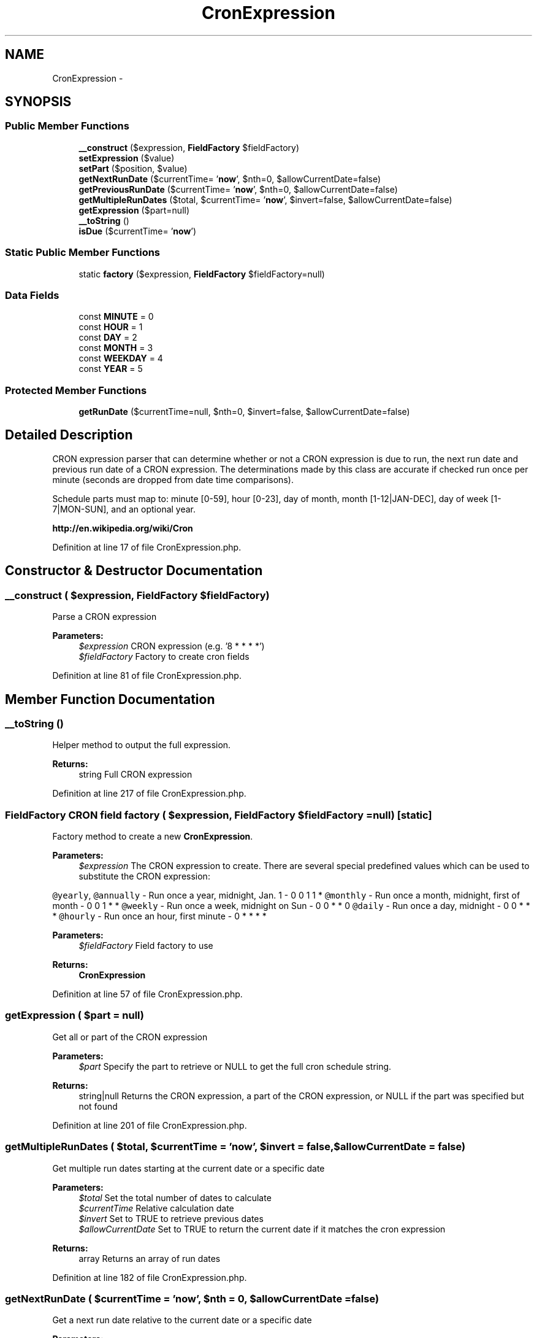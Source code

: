 .TH "CronExpression" 3 "Tue Apr 14 2015" "Version 1.0" "VirtualSCADA" \" -*- nroff -*-
.ad l
.nh
.SH NAME
CronExpression \- 
.SH SYNOPSIS
.br
.PP
.SS "Public Member Functions"

.in +1c
.ti -1c
.RI "\fB__construct\fP ($expression, \fBFieldFactory\fP $fieldFactory)"
.br
.ti -1c
.RI "\fBsetExpression\fP ($value)"
.br
.ti -1c
.RI "\fBsetPart\fP ($position, $value)"
.br
.ti -1c
.RI "\fBgetNextRunDate\fP ($currentTime= '\fBnow\fP', $nth=0, $allowCurrentDate=false)"
.br
.ti -1c
.RI "\fBgetPreviousRunDate\fP ($currentTime= '\fBnow\fP', $nth=0, $allowCurrentDate=false)"
.br
.ti -1c
.RI "\fBgetMultipleRunDates\fP ($total, $currentTime= '\fBnow\fP', $invert=false, $allowCurrentDate=false)"
.br
.ti -1c
.RI "\fBgetExpression\fP ($part=null)"
.br
.ti -1c
.RI "\fB__toString\fP ()"
.br
.ti -1c
.RI "\fBisDue\fP ($currentTime= '\fBnow\fP')"
.br
.in -1c
.SS "Static Public Member Functions"

.in +1c
.ti -1c
.RI "static \fBfactory\fP ($expression, \fBFieldFactory\fP $fieldFactory=null)"
.br
.in -1c
.SS "Data Fields"

.in +1c
.ti -1c
.RI "const \fBMINUTE\fP = 0"
.br
.ti -1c
.RI "const \fBHOUR\fP = 1"
.br
.ti -1c
.RI "const \fBDAY\fP = 2"
.br
.ti -1c
.RI "const \fBMONTH\fP = 3"
.br
.ti -1c
.RI "const \fBWEEKDAY\fP = 4"
.br
.ti -1c
.RI "const \fBYEAR\fP = 5"
.br
.in -1c
.SS "Protected Member Functions"

.in +1c
.ti -1c
.RI "\fBgetRunDate\fP ($currentTime=null, $nth=0, $invert=false, $allowCurrentDate=false)"
.br
.in -1c
.SH "Detailed Description"
.PP 
CRON expression parser that can determine whether or not a CRON expression is due to run, the next run date and previous run date of a CRON expression\&. The determinations made by this class are accurate if checked run once per minute (seconds are dropped from date time comparisons)\&.
.PP
Schedule parts must map to: minute [0-59], hour [0-23], day of month, month [1-12|JAN-DEC], day of week [1-7|MON-SUN], and an optional year\&.
.PP
\fBhttp://en\&.wikipedia\&.org/wiki/Cron\fP
.PP
Definition at line 17 of file CronExpression\&.php\&.
.SH "Constructor & Destructor Documentation"
.PP 
.SS "__construct ( $expression, \fBFieldFactory\fP $fieldFactory)"
Parse a CRON expression
.PP
\fBParameters:\fP
.RS 4
\fI$expression\fP CRON expression (e\&.g\&. '8 * * * *') 
.br
\fI$fieldFactory\fP Factory to create cron fields 
.RE
.PP

.PP
Definition at line 81 of file CronExpression\&.php\&.
.SH "Member Function Documentation"
.PP 
.SS "__toString ()"
Helper method to output the full expression\&.
.PP
\fBReturns:\fP
.RS 4
string Full CRON expression 
.RE
.PP

.PP
Definition at line 217 of file CronExpression\&.php\&.
.SS "\fBFieldFactory\fP CRON field factory ( $expression, \fBFieldFactory\fP $fieldFactory = \fCnull\fP)\fC [static]\fP"
Factory method to create a new \fBCronExpression\fP\&.
.PP
\fBParameters:\fP
.RS 4
\fI$expression\fP The CRON expression to create\&. There are several special predefined values which can be used to substitute the CRON expression:
.RE
.PP
\fC@yearly\fP, \fC@annually\fP - Run once a year, midnight, Jan\&. 1 - 0 0 1 1 * \fC@monthly\fP - Run once a month, midnight, first of month - 0 0 1 * * \fC@weekly\fP - Run once a week, midnight on Sun - 0 0 * * 0 \fC@daily\fP - Run once a day, midnight - 0 0 * * * \fC@hourly\fP - Run once an hour, first minute - 0 * * * * 
.PP
\fBParameters:\fP
.RS 4
\fI$fieldFactory\fP Field factory to use
.RE
.PP
\fBReturns:\fP
.RS 4
\fBCronExpression\fP 
.RE
.PP

.PP
Definition at line 57 of file CronExpression\&.php\&.
.SS "getExpression ( $part = \fCnull\fP)"
Get all or part of the CRON expression
.PP
\fBParameters:\fP
.RS 4
\fI$part\fP Specify the part to retrieve or NULL to get the full cron schedule string\&.
.RE
.PP
\fBReturns:\fP
.RS 4
string|null Returns the CRON expression, a part of the CRON expression, or NULL if the part was specified but not found 
.RE
.PP

.PP
Definition at line 201 of file CronExpression\&.php\&.
.SS "getMultipleRunDates ( $total,  $currentTime = \fC'\fBnow\fP'\fP,  $invert = \fCfalse\fP,  $allowCurrentDate = \fCfalse\fP)"
Get multiple run dates starting at the current date or a specific date
.PP
\fBParameters:\fP
.RS 4
\fI$total\fP Set the total number of dates to calculate 
.br
\fI$currentTime\fP Relative calculation date 
.br
\fI$invert\fP Set to TRUE to retrieve previous dates 
.br
\fI$allowCurrentDate\fP Set to TRUE to return the current date if it matches the cron expression
.RE
.PP
\fBReturns:\fP
.RS 4
array Returns an array of run dates 
.RE
.PP

.PP
Definition at line 182 of file CronExpression\&.php\&.
.SS "getNextRunDate ( $currentTime = \fC'\fBnow\fP'\fP,  $nth = \fC0\fP,  $allowCurrentDate = \fCfalse\fP)"
Get a next run date relative to the current date or a specific date
.PP
\fBParameters:\fP
.RS 4
\fI$currentTime\fP Relative calculation date 
.br
\fI$nth\fP Number of matches to skip before returning a matching next run date\&. 0, the default, will return the current date and time if the next run date falls on the current date and time\&. Setting this value to 1 will skip the first match and go to the second match\&. Setting this value to 2 will skip the first 2 matches and so on\&. 
.br
\fI$allowCurrentDate\fP Set to TRUE to return the current date if it matches the cron expression\&.
.RE
.PP
\fBReturns:\fP
.RS 4
.RE
.PP
\fBExceptions:\fP
.RS 4
\fI\fP .RE
.PP

.PP
Definition at line 149 of file CronExpression\&.php\&.
.SS "getPreviousRunDate ( $currentTime = \fC'\fBnow\fP'\fP,  $nth = \fC0\fP,  $allowCurrentDate = \fCfalse\fP)"
Get a previous run date relative to the current date or a specific date
.PP
\fBParameters:\fP
.RS 4
\fI$currentTime\fP Relative calculation date 
.br
\fI$nth\fP Number of matches to skip before returning 
.br
\fI$allowCurrentDate\fP Set to TRUE to return the current date if it matches the cron expression
.RE
.PP
\fBReturns:\fP
.RS 4
.RE
.PP
\fBExceptions:\fP
.RS 4
\fI\fP .RE
.PP

.PP
Definition at line 166 of file CronExpression\&.php\&.
.SS "getRunDate ( $currentTime = \fCnull\fP,  $nth = \fC0\fP,  $invert = \fCfalse\fP,  $allowCurrentDate = \fCfalse\fP)\fC [protected]\fP"
Get the next or previous run date of the expression relative to a date
.PP
\fBParameters:\fP
.RS 4
\fI$currentTime\fP Relative calculation date 
.br
\fI$nth\fP Number of matches to skip before returning 
.br
\fI$invert\fP Set to TRUE to go backwards in time 
.br
\fI$allowCurrentDate\fP Set to TRUE to return the current date if it matches the cron expression
.RE
.PP
\fBReturns:\fP
.RS 4
.RE
.PP
\fBExceptions:\fP
.RS 4
\fI\fP .RE
.PP

.PP
Definition at line 268 of file CronExpression\&.php\&.
.SS "isDue ( $currentTime = \fC'\fBnow\fP'\fP)"
Determine if the cron is due to run based on the current date or a specific date\&. This method assumes that the current number of seconds are irrelevant, and should be called once per minute\&.
.PP
\fBParameters:\fP
.RS 4
\fI$currentTime\fP Relative calculation date
.RE
.PP
\fBReturns:\fP
.RS 4
bool Returns TRUE if the cron is due to run or FALSE if not 
.RE
.PP

.PP
Definition at line 231 of file CronExpression\&.php\&.
.SS "setExpression ( $value)"
Set or change the CRON expression
.PP
\fBParameters:\fP
.RS 4
\fI$value\fP CRON expression (e\&.g\&. 8 * * * *)
.RE
.PP
\fBReturns:\fP
.RS 4
\fBCronExpression\fP 
.RE
.PP
\fBExceptions:\fP
.RS 4
\fI\fP .RE
.PP

.PP
Definition at line 95 of file CronExpression\&.php\&.
.SS "setPart ( $position,  $value)"
Set part of the CRON expression
.PP
\fBParameters:\fP
.RS 4
\fI$position\fP The position of the CRON expression to set 
.br
\fI$value\fP The value to set
.RE
.PP
\fBReturns:\fP
.RS 4
\fBCronExpression\fP 
.RE
.PP
\fBExceptions:\fP
.RS 4
\fI\fP .RE
.PP

.PP
Definition at line 120 of file CronExpression\&.php\&.
.SH "Field Documentation"
.PP 
.SS "const DAY = 2"

.PP
Definition at line 21 of file CronExpression\&.php\&.
.SS "const HOUR = 1"

.PP
Definition at line 20 of file CronExpression\&.php\&.
.SS "const MINUTE = 0"

.PP
Definition at line 19 of file CronExpression\&.php\&.
.SS "const MONTH = 3"

.PP
Definition at line 22 of file CronExpression\&.php\&.
.SS "const WEEKDAY = 4"

.PP
Definition at line 23 of file CronExpression\&.php\&.
.SS "const YEAR = 5"

.PP
Definition at line 24 of file CronExpression\&.php\&.

.SH "Author"
.PP 
Generated automatically by Doxygen for VirtualSCADA from the source code\&.
